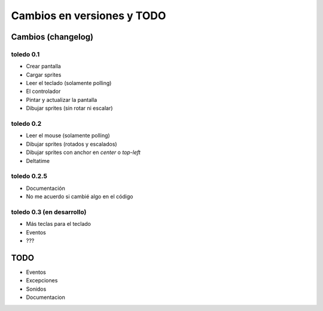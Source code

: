 Cambios en versiones y TODO
===========================

Cambios (changelog)
-------------------

toledo 0.1
^^^^^^^^^^

- Crear pantalla
- Cargar sprites
- Leer el teclado (solamente polling)
- El controlador
- Pintar y actualizar la pantalla
- Dibujar sprites (sin rotar ni escalar)

toledo 0.2
^^^^^^^^^^

- Leer el mouse (solamente polling)
- Dibujar sprites (rotados y escalados)
- Dibujar sprites con anchor en *center* o *top-left*
- Deltatime

toledo 0.2.5
^^^^^^^^^^^^

- Documentación
- No me acuerdo si cambié algo en el código

toledo 0.3 (en desarrollo)
^^^^^^^^^^^^^^^^^^^^^^^^^^

- Más teclas para el teclado
- Eventos
- ???

TODO
----

- Eventos
- Excepciones
- Sonidos
- Documentacion

